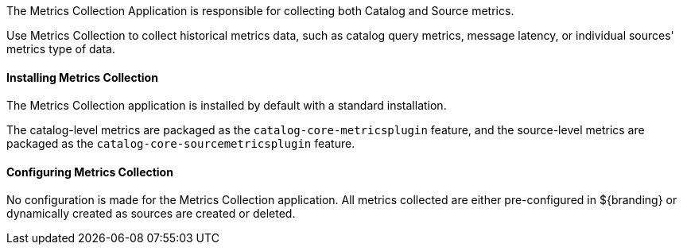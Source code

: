 :title: Metrics Collection Application
:type: architecture
:status: published
:parent: Metrics
:children: Catalog Metrics, Source Metrics
:order: 00
:summary: Metrics Collection.

The Metrics Collection Application is responsible for collecting both Catalog and Source metrics.

Use Metrics Collection to collect historical metrics data, such as catalog query metrics, message latency, or individual sources' metrics type of data.

==== Installing Metrics Collection

The Metrics Collection application is installed by default with a standard installation.

The catalog-level metrics are packaged as the `catalog-core-metricsplugin` feature, and the source-level metrics are packaged as the `catalog-core-sourcemetricsplugin` feature.

==== Configuring Metrics Collection

No configuration is made for the Metrics Collection application.
All metrics collected are either pre-configured in ${branding} or dynamically created as sources are created or deleted.
